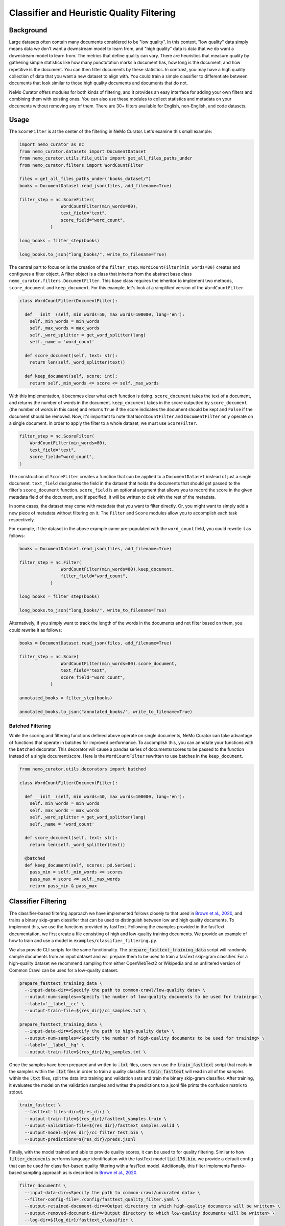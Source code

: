 
.. _data-curator-qualityfiltering:

============================================
Classifier and Heuristic Quality Filtering
============================================

-----------------------------------------
Background
-----------------------------------------

Large datasets often contain many documents considered to be "low quality".
In this context, "low quality" data simply means data we don't want a downstream model to learn from, and "high quality" data is data that we do want a downstream model to learn from.
The metrics that define quality can vary.
There are heuristics that measure quality by gathering simple statistics like how many punctutation marks a document has, how long is the document, and how repetitive is the document.
You can then filter documents by these statistics.
In contrast, you may have a high quality collection of data that you want a new dataset to align with.
You could train a simple classifier to differentiate between documents that look similar to those high quality documents and documents that do not.

NeMo Curator offers modules for both kinds of filtering, and it provides an easy interface for adding your own filters and combining them with existing ones.
You can also use these modules to collect statistics and metadata on your documents without removing any of them.
There are 30+ filters available for English, non-English, and code datasets.

-----------------------------------------
Usage
-----------------------------------------

The ``ScoreFilter`` is at the center of the filtering in NeMo Curator.
Let's examine this small example:

.. code-block:: python

    import nemo_curator as nc
    from nemo_curator.datasets import DocumentDataset
    from nemo_curator.utils.file_utils import get_all_files_paths_under
    from nemo_curator.filters import WordCountFilter

    files = get_all_files_paths_under("books_dataset/")
    books = DocumentDataset.read_json(files, add_filename=True)

    filter_step = nc.ScoreFilter(
                    WordCountFilter(min_words=80),
                    text_field="text",
                    score_field="word_count",
                )
    
    long_books = filter_step(books)

    long_books.to_json("long_books/", write_to_filename=True)

The central part to focus on is the creation of the ``filter_step``.
``WordCountFilter(min_words=80)`` creates and configures a filter object.
A filter object is a class that inherits from the abstract base class ``nemo_curator.filters.DocumentFilter``.
This base class requires the inheritor to implement two methods, ``score_document`` and ``keep_document``.
For this example, let's look at a simplified version of the ``WordCountFilter``.

.. code-block:: python

  class WordCountFilter(DocumentFilter):

    def __init__(self, min_words=50, max_words=100000, lang='en'):
      self._min_words = min_words
      self._max_words = max_words
      self._word_splitter = get_word_splitter(lang)
      self._name = 'word_count'

    def score_document(self, text: str):
      return len(self._word_splitter(text))

    def keep_document(self, score: int):
      return self._min_words <= score <= self._max_words

With this implementation, it becomes clear what each function is doing.
``score_document`` takes the text of a document, and returns the number of words in the document.
``keep_document`` takes in the score outputted by ``score_document`` (the number of words in this case) and returns ``True`` if the score indicates the document should be kept and ``False`` if the document should be removed.
Now, it's important to note that ``WordCountFilter`` and ``DocumentFilter`` only operate on a single document.
In order to apply the filter to a whole dataset, we must use ``ScoreFilter``.

.. code-block:: python

  filter_step = nc.ScoreFilter(
      WordCountFilter(min_words=80),
      text_field="text",
      score_field="word_count",
  )

The construction of ``ScoreFilter`` creates a function that can be applied to a ``DocumentDataset`` instead of just a single document.
``text_field`` designates the field in the dataset that holds the documents that should get passed to the filter's ``score_document`` function.
``score_field`` is an optional argument that allows you to record the score in the given metadata field of the document, and if specified, it will be written to disk with the rest of the metadata.

In some cases, the dataset may come with metadata that you want to filter directly. Or, you might want to simply add a new piece of metadata without filtering on it.
The ``Filter`` and ``Score`` modules allow you to accomplish each task respectively.

For example, if the dataset in the above example came pre-populated with the ``word_count`` field, you could rewrite it as follows:

.. code-block:: python

    books = DocumentDataset.read_json(files, add_filename=True)

    filter_step = nc.Filter(
                    WordCountFilter(min_words=80).keep_document,
                    filter_field="word_count",
                )
    
    long_books = filter_step(books)

    long_books.to_json("long_books/", write_to_filename=True)

Alternatively, if you simply want to track the length of the words in the documents and not filter based on them, you could rewrite it as follows:

.. code-block:: python

    books = DocumentDataset.read_json(files, add_filename=True)

    filter_step = nc.Score(
                    WordCountFilter(min_words=80).score_document,
                    text_field="text",
                    score_field="word_count",
                )
    
    annotated_books = filter_step(books)

    annotated_books.to_json("annotated_books/", write_to_filename=True)


############################
Batched Filtering
############################

While the scoring and filtering functions defined above operate on single documents, NeMo Curator can take advantage of functions that operate in batches for improved performance.
To accomplish this, you can annotate your functions with the ``batched`` decorator.
This decorator will cause a pandas series of documents/scores to be passed to the function instead of a single document/score.
Here is the ``WordCountFilter`` rewritten to use batches in the ``keep_document``.

.. code-block:: python

  from nemo_curator.utils.decorators import batched

  class WordCountFilter(DocumentFilter):

    def __init__(self, min_words=50, max_words=100000, lang='en'):
      self._min_words = min_words
      self._max_words = max_words
      self._word_splitter = get_word_splitter(lang)
      self._name = 'word_count'

    def score_document(self, text: str):
      return len(self._word_splitter(text))

    @batched
    def keep_document(self, scores: pd.Series):
      pass_min = self._min_words <= scores
      pass_max = score <= self._max_words
      return pass_min & pass_max



-----------------------------------------
Classifier Filtering
-----------------------------------------

The classifier-based filtering approach we have implemented follows closely to that used in `Brown et al., 2020 <https://arxiv.org/abs/2005.14165>`_,
and trains a binary skip-gram classifier that can be used to distinguish between low and high quality documents. To implement this, we use the
functions provided by fastText. Following the examples provided in the fastText documentation, we first create a file consisting of 
high and low-quality training documents. We provide an example of how to train and use a model in ``examples/classifier_filtering.py``.

We also provide CLI scripts for the same functionality. The :code:`prepare_fasttext_training_data` script will randomly sample documents
from an input dataset and will prepare them to be used to train a fasText skip-gram classifier. For a high-quality dataset we recommend sampling from 
either OpenWebText2 or Wikipedia and an unfiltered version of Common Crawl can be used for a low-quality dataset.

.. code-block:: bash
    
    prepare_fasttext_training_data \
      --input-data-dir=<Specify the path to common-crawl/low-quality data> \
      --output-num-samples=<Specify the number of low-quality documents to be used for training> \
      --label='__label__cc' \
      --output-train-file=${res_dir}/cc_samples.txt \

    prepare_fasttext_training_data \
      --input-data-dir=<Specify the path to high-quality data> \
      --output-num-samples=<Specify the number of high-quality documents to be used for training> \
      --label='__label__hq' \
      --output-train-file=${res_dir}/hq_samples.txt \

Once the samples have been prepared and written to :code:`.txt` files, users can use the :code:`train_fasttext` script that reads in the samples within the :code:`.txt` files
in order to train a quality classifier. :code:`train_fasttext` will read in all of the samples within the :code:`.txt` files, split the data into training and 
validation sets and train the binary skip-gram classifier. After training, it evaluates the model on the validation samples and writes the predictions
to a jsonl file prints the confusion matrix to stdout.

.. code-block:: bash
    
    train_fasttext \
      --fasttext-files-dir=${res_dir} \
      --output-train-file=${res_dir}/fasttext_samples.train \
      --output-validation-file=${res_dir}/fasttext_samples.valid \
      --output-model=${res_dir}/cc_filter_test.bin \
      --output-predictions=${res_dir}/preds.jsonl

Finally, with the model trained and able to provide quality scores, it can be used to for quality filtering. Similar to how
:code:`filter_documents` performs language identification with the fastText model :code:`lid.176.bin`, we provide a default config that can
be used for classifier-based quality filtering with a fastText model. Additionally, this filter implements Pareto-based sampling approach
as is described in `Brown et al., 2020 <https://arxiv.org/abs/2005.14165>`_.

.. code-block:: bash
    
    filter_documents \
      --input-data-dir=<Specify the path to common-crawl/uncurated data> \
      --filter-config-file=./config/fasttext_quality_filter.yaml \
      --output-retained-document-dir=<Output directory to which high-quality documents will be written> \
      --output-removed-document-dir=<Output directory to which low-quality documents will be written> \
      --log-dir=${log_dir}/fasttext_classifier \

-----------------------------------------
Heuristic Filtering
-----------------------------------------

As with other filtering steps, the heuristic-based filtering in NeMo Curator can be carried out using ``ScoreFilter`` or the :code:`filter_documents`
utility. Filters can be chained in NeMo Curator using ``Sequential`` as follows.

.. code-block:: python

    filter_step = nc.Sequential([
        ScoreFilter(
            WordCountFilter(min_words=80),
            score_field="word_count",
        ),
        ScoreFilter(IncompleteStoryFilter()),
        ScoreFilter(RepeatingTopNGramsFilter(n=2, max_repeating_ngram_ratio=0.2)),
        ScoreFilter(RepeatingTopNGramsFilter(n=3, max_repeating_ngram_ratio=0.18)),
        ScoreFilter(RepeatingTopNGramsFilter(n=4, max_repeating_ngram_ratio=0.16)),
    ])

The filter config file :code:`config/heuristic_filter.yaml` provides a generic list of heuristic filters that have been tested
and shown to provide documents that when used for training, lead to improvements in language model downstream task performance.
The filters are general enough that users should feel free to remove certain filters within the cascade of filters and experiment
with the results of different filter configurations/parameters.

Additionally, these filters have been used for curating high-quality non-English documents. However, it is advised that when applying
to non-English data that users write out the document scores by specifying the :code:`--document-score-dir` argument. This will allow users to 
examine if a particular filter is responsible for undesirably removing many documents from a corpus.

.. code-block:: bash

    filter_documents \
      --input-data-dir=<Specify path to input dataset> \
      --filter-config-file=./config/heuristic_filter_en.yaml \
      --output-retained-document-dir=<Output directory to which high-quality documents will be written> \
      --output-removed-document-dir=<Output directory to which low-quality documents will be written> \
      --output-document-score-dir=<Output directory to which document scores will be written> \
      --log-dir=${log_dir}/heuristic_filter
